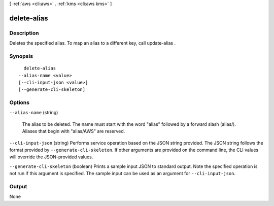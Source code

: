 [ :ref:`aws <cli:aws>` . :ref:`kms <cli:aws kms>` ]

.. _cli:aws kms delete-alias:


************
delete-alias
************



===========
Description
===========



Deletes the specified alias. To map an alias to a different key, call  update-alias .



========
Synopsis
========

::

    delete-alias
  --alias-name <value>
  [--cli-input-json <value>]
  [--generate-cli-skeleton]




=======
Options
=======

``--alias-name`` (string)


  The alias to be deleted. The name must start with the word "alias" followed by a forward slash (alias/). Aliases that begin with "alias/AWS" are reserved.

  

``--cli-input-json`` (string)
Performs service operation based on the JSON string provided. The JSON string follows the format provided by ``--generate-cli-skeleton``. If other arguments are provided on the command line, the CLI values will override the JSON-provided values.

``--generate-cli-skeleton`` (boolean)
Prints a sample input JSON to standard output. Note the specified operation is not run if this argument is specified. The sample input can be used as an argument for ``--cli-input-json``.



======
Output
======

None